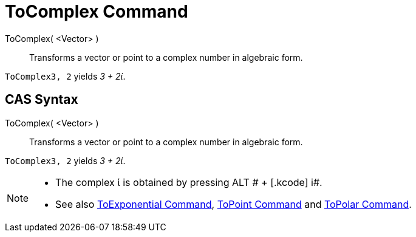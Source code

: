 = ToComplex Command

ToComplex( <Vector> )::
  Transforms a vector or point to a complex number in algebraic form.

[EXAMPLE]
====

`ToComplex((3, 2))` yields _3 + 2ί_.

====

== [#CAS_Syntax]#CAS Syntax#

ToComplex( <Vector> )::
  Transforms a vector or point to a complex number in algebraic form.

[EXAMPLE]
====

`ToComplex((3, 2))` yields _3 + 2ί_.

====

[NOTE]
====

* The complex ί is obtained by pressing [.kcode]#ALT # + [.kcode]# i#.
* See also xref:/commands/ToExponential_Command.adoc[ToExponential Command], xref:/commands/ToPoint_Command.adoc[ToPoint
Command] and xref:/commands/ToPolar_Command.adoc[ToPolar Command].

====
